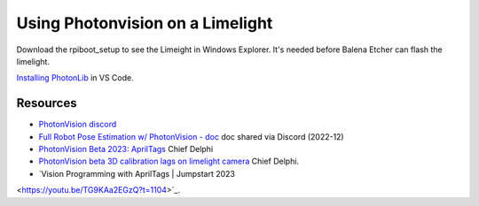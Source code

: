 ====
Using Photonvision on a Limelight
====

Download the rpiboot_setup to see the Limeight in Windows Explorer. It's needed before Balena Etcher can flash the limelight.

`Installing PhotonLib <https://docs.photonvision.org/en/latest/docs/programming/photonlib/adding-vendordep.html>`_ in VS Code.

Resources
----
* `PhotonVision discord <https://discord.gg/jWfxwqJK>`_
* `Full Robot Pose Estimation w/ PhotonVision - doc <https://docs.google.com/document/d/1i9y_xErWBRWlO6Ws0qoYoJbCUr-QSafhKVNoYOwd-ng/view>`_ doc shared via Discord (2022-12)
* `PhotonVision Beta 2023: AprilTags <https://www.chiefdelphi.com/t/photonvision-beta-2023-apriltags/415626>`_ Chief Delphi
* `PhotonVision beta 3D calibration lags on limelight camera <https://www.chiefdelphi.com/t/photonvision-beta-3d-calibration-lags-on-limelight-camera/416986/19>`_ Chief Delphi.
* `Vision Programming with AprilTags | Jumpstart 2023
<https://youtu.be/TG9KAa2EGzQ?t=1104>`_.
